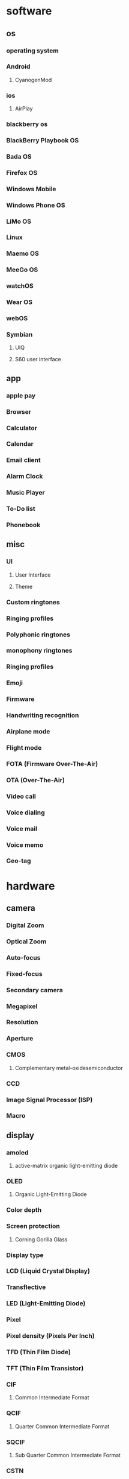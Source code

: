 * software
** os
*** operating system
*** Android
**** CyanogenMod
*** ios
**** AirPlay
*** blackberry os
*** BlackBerry Playbook OS
*** Bada OS
*** Firefox OS
*** Windows Mobile
*** Windows Phone OS
*** LiMo OS
*** Linux
*** Maemo OS
*** MeeGo OS
*** watchOS
*** Wear OS
*** webOS
*** Symbian
**** UIQ
**** S60 user interface
** app
*** apple pay
*** Browser
*** Calculator
*** Calendar
*** Email client
*** Alarm Clock
*** Music Player
*** To-Do list
*** Phonebook
** misc
*** UI 
**** User Interface
**** Theme
*** Custom ringtones
*** Ringing profiles
*** Polyphonic ringtones
*** monophony ringtones
*** Ringing profiles
*** Emoji
*** Firmware
*** Handwriting recognition
*** Airplane mode
*** Flight mode
*** FOTA (Firmware Over-The-Air)
*** OTA (Over-The-Air)
*** Video call
*** Voice dialing
*** Voice mail
*** Voice memo
*** Geo-tag
* hardware
** camera
*** Digital Zoom
*** Optical Zoom
*** Auto-focus
*** Fixed-focus
*** Secondary camera
*** Megapixel
*** Resolution
*** Aperture
*** CMOS
**** Complementary metal-oxidesemiconductor
*** CCD
*** Image Signal Processor (ISP)
*** Macro
** display
*** amoled
**** active-matrix organic light-emitting diode
*** OLED
**** Organic Light-Emitting Diode
*** Color depth
*** Screen protection
**** Corning Gorilla Glass
*** Display type
*** LCD (Liquid Crystal Display)
*** Transflective
*** LED (Light-Emitting Diode)
*** Pixel
*** Pixel density (Pixels Per Inch)
*** TFD (Thin Film Diode)
*** TFT (Thin Film Transistor)
*** CIF 
**** Common Intermediate Format
*** QCIF
**** Quarter Common Intermediate Format
*** SQCIF
**** Sub Quarter Common Intermediate Format
*** CSTN 
**** Color Super Twisted Nematic
*** STN 
**** Super Twisted Nematic
*** Resolution
*** QVGA (Quarter Video Graphics Array)
*** VGA (Video Graphics Array)
*** SVGA (Super Video Graphics Array)
*** External Display
*** Monochrome
** ram
*** Random-Access Memory
** Chipset
*** cpu
**** Central Processing Unit
*** gpu 
**** Graphics Processing Unit
** battery
*** Battery Charging
*** mAh
*** Li-Ion (Lithium Ion)
*** Li-Polymer (Lithium Polymer)
*** Music playback time (battery life)
*** Stand-by time (battery life)
*** Talk time (battery life)
*** NiCd (Nickel Cadmium)
*** NiMH (Nickel Metal Hydride)
** sensors
*** touchscreen
**** Capacitive Touchscreen
**** Resistive touchscreen
**** Multitouch input method
*** gps
**** Global Positioning System
**** agps
**** assisted gps
**** a-gps
**** Connected GPS
**** Galileo (Global Navigation Satellite System)
**** GLONASS (Global Navigation Satellite System)
**** BeiDou Navigation Satellite System
**** Quasi-Zenith Satellite System (QZSS)
*** accelerometer
*** Biometrics
*** Magnetometer
** ports
*** charger
*** 3.5mm headphone jack
*** audio jack
*** External Antenna Jack
*** Memory card slot
**** SD (Secure Digital)
**** microSD
**** Transflash
**** microSDHC
**** miniSD
**** MMC (Multi Media Card)
**** MMCmobile
**** RS-MMC (Reduced-Size Multi Media Card)
*** usb
**** Universal Serial Bus
**** OTG
**** USB On-The-Go
**** Mini-USB
**** Micro USB
**** Flash Memory
*** Mobile High-Definition Link (MHL)
*** Mobility DisplayPort (MyDP)
**** Slimport
*** SIM
**** subscriber identity module
**** USIM
**** micro-sim
**** mini-sim
** Network
*** Phone Book Access (PBA)
*** CDMA (Code-Division Multiple Access)
*** CDMA2000
*** EV-DO
*** EV-DV
*** Cell
*** GPRS
*** Broadband
*** Analog
*** 1g
*** 2g
*** 3G
*** 4G
*** 5G
*** Antenna
*** 802.11
*** bluetooth
**** A2DP 
***** Advanced Audio Distribution Profile
**** AVRCP 
***** Audio/Video Remote Control Profile
**** EDR
***** Enhanced Data Rate
**** HSP (Headset Profile)
**** SAP (SIM Access Profile)
*** Carrier
*** Band
**** Frequency
*** Single-Band
*** Dual-band
*** Tri-band
*** Quad-band
*** Dual-Mode
*** Dual-SIM
*** EDGE
**** EGPRS
**** Enhanced Data for Global Evolution
*** GSM
**** EGSM 
***** Extended GSM
*** eSIM
*** FTP 
**** File Transfer Protocol
*** NFC
**** Near Field Communication
*** Wi-Fi
*** WLAN
*** Tethering
*** VoIP 
**** Voice over Internet Protocol
*** VPN 
**** Virtual Private Network
*** WAP 
**** Wireless Application protocol
*** HotSpot
*** UMA
****  Unlicensed Mobile Access
*** UMTS
**** Universal Mobile Telecommunications System
*** WCDMA
**** Wideband Code Division Multiple Access
*** ANT+
*** APN
**** Access Point Name
*** DC-HSDPA
**** Dual Carrier or Dual Cell High-Speed Downlink Packet Access
*** DLNA 
**** Digital Living Network Alliance
*** Downlink
*** HSCSD (High-Speed Circuit Switched Data)
*** HSDPA (High-Speed Downlink Packet Access)
*** HSDPA+ (High-Speed Downlink Packet Access Plus)
*** HSUPA (High-Speed Uplink Packet Access)
*** iDEN (Integrated Digital Enhanced Network)
*** IrDA (Infrared Data Association)
*** Long Term Evolution (LTE)
*** Mobile WiMAX
*** PCS (Personal Communications Service)
*** TD-SCDMA (Time Division-Synchronous Code Division Multiple Access)
** Radio
*** FM Radio
*** FM Transmitter
*** RDS (Radio Data System)
*** RBDS (Radio Broadcast Data System)
** Speaker
*** Loudspeaker
*** Stereo Speakers
*** DNSe (Digital Natural Sound engine)
** misc
*** D-Pad 
**** Direction Pad
*** Trackball
*** Stylus
*** aptX
*** OEM (Original Equipment Manufacturer)
*** Crosstalk
*** Exchangeable covers
*** Haptics
*** Hot Swap
*** IMEI (International Mobile Equipment Identity)
*** Key Lock Switch
*** Side Keys
*** Storage
**** ROM (Read-Only Memory)
**** Dynamic Memory 
**** UFS (Universal Flash Storage)
*** sim lock
*** Unlocked phone
*** UPnP (Universal Plug and Play)
* price
** value
** monetary value
** worth
** valuation
** premium
** bid price
** commodity
** toll
** overprice
** purchase price
** spot price
** currency
** costs
** sale
** discount
** stock
** pay
** amount
** demand
** buying
** trading
** selling
** expense
** money
** dollar
** payment
** costly
** prise
** priceless
** undervalue
** pennyworth
** invaluable
** unpriced
** economy
** eigenvalue
** underrate
** prices
** underprice
** valueless
** valuable
** worthy
** sales
** undervaluation
** overvalue
** valuate
** valueness
** expensiveness
** underquote
** inexpensiveness
** misvalue
** disvalue
** earnings
** valuelessness
** equivalue
** unvaluable
** valuably
** valuator
** upvalue
** overestimate
** costless
** profit
** profits
** bond
** revenue
** yields
** purchases
** invaluableness
** sell
** quarter
** cash
** buy
** credit
** investors
** limit
** pricing
** risen
** drops
** dollars
** purchase
** precious
** outprice
** cheapen
** fee
** fares
** fees
** expensive
** bid
** financial compensation
** fare
** invoice
** pricey
** deal
** costning
** valorem
** design to cost
** how much
** opportunity cost
** prizes
** overcapitalize
** prix
** unit cost
** cost overrun
** postmaterialism
** marginal cost
** differential cost
** asking price
** selling price
** closing price
** factory price
** incremental cost
** cash price
** average cost
** affordability
** premio
** sellers
** resale
** purchasers
** buyers
** underpay
** self worth
** low cost
** profit take
** negative equity
** sales quote
** price be right
** market value
** top dollar
** money's worth
** financial investment
** capital loss
** land cost
** law of one price
** paradox of value
** intrinsic value
** market capitalization
** appraised value
** marginal benefit
** yen
** euro
